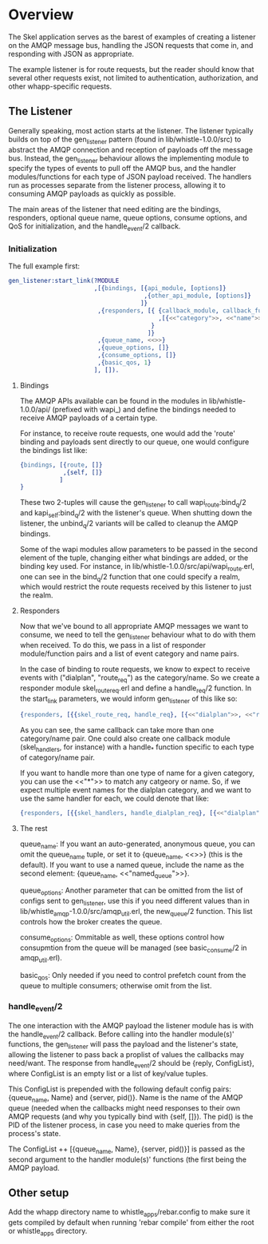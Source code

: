 * Overview

The Skel application serves as the barest of examples of creating a listener on
the AMQP message bus, handling the JSON requests that come in, and responding
with JSON as appropriate.

The example listener is for route requests, but the reader should know that
several other requests exist, not limited to authentication, authorization, and
other whapp-specific requests.

** The Listener

Generally speaking, most action starts at the listener. The listener typically 
builds on top of the gen_listener pattern (found in lib/whistle-1.0.0/src) to
abstract the AMQP connection and reception of payloads off the message bus.
Instead, the gen_listener behaviour allows the implementing module to specify
the types of events to pull off the AMQP bus, and the handler modules/functions
for each type of JSON payload received. The handlers run as processes separate
from the listener process, allowing it to consuming AMQP payloads as quickly as
possible.

The main areas of the listener that need editing are the bindings, responders,
optional queue name, queue options, consume options, and QoS for initialization,
and the handle_event/2 callback.

*** Initialization

The full example first:

#+begin_src erlang
  gen_listener:start_link(?MODULE
                          ,[{bindings, [{api_module, [options]}
                                        ,{other_api_module, [options]}
                                       ]}
                           ,{responders, [{ {callback_module, callback_function}
                                            ,[{<<"category">>, <<"name">>}]
                                          }
                                         ]}
                           ,{queue_name, <<>>}
                           ,{queue_options, []}
                           ,{consume_options, []}
                           ,{basic_qos, 1}
                          ], []).
#+end_src

**** Bindings

The AMQP APIs available can be found in the modules in lib/whistle-1.0.0/api/
(prefixed with wapi_) and define the bindings needed to receive AMQP payloads of
a certain type.

For instance, to receive route requests, one would add the 'route' binding and
payloads sent directly to our queue, one would configure the bindings list like:

#+begin_src erlang
  {bindings, [{route, []}
              ,{self, []}
             ]
  }
#+end_src

These two 2-tuples will cause the gen_listener to call wapi_route:bind_q/2 and
kapi_self:bind_q/2 with the listener's queue. When shutting down the listener,
the unbind_q/2 variants will be called to cleanup the AMQP bindings.

Some of the wapi modules allow parameters to be passed in the second element of
the tuple, changing either what bindings are added, or the binding key used. For
instance, in lib/whistle-1.0.0/src/api/wapi_route.erl, one can see in the
bind_q/2 function that one could specify a realm, which would restrict the route
requests received by this listener to just the realm.

**** Responders

Now that we've bound to all appropriate AMQP messages we want to consume, we
need to tell the gen_listener behaviour what to do with them when received. To
do this, we pass in a list of responder module/function pairs and a list of
event category and name pairs.

In the case of binding to route requests, we know to expect to receive events
with ("dialplan", "route_req") as the category/name. So we create a responder
module skel_route_req.erl and define a handle_req/2 function. In the start_link
parameters, we would inform gen_listener of this like so:

#+begin_src erlang
  {responders, [{{skel_route_req, handle_req}, [{<<"dialplan">>, <<"route_req">>}]}]}.
#+end_src

As you can see, the same callback can take more than one category/name pair. One
could also create one callback module (skel_handlers, for instance) with a
handle_* function specific to each type of category/name pair.

If you want to handle more than one type of name for a given category, you can
use the <<"*">> to match any catgeory or name. So, if we expect multiple event
names for the dialplan category, and we want to use the same handler for each,
we could denote that like:

#+begin_src erlang
  {responders, [{{skel_handlers, handle_dialplan_req}, [{<<"dialplan">>, <<"*">>}]}]}
#+end_src

**** The rest

queue_name: If you want an auto-generated, anonymous queue, you can omit the
queue_name tuple, or set it to {queue_name, <<>>} (this is the default). If you
want to use a named queue, include the name as the second element:
{queue_name, <<"named_queue">>}.

queue_options: Another parameter that can be omitted from the list of configs
sent to gen_listener, use this if you need different values than in
lib/whistle_amqp-1.0.0/src/amqp_util.erl, the new_queue/2 function. This list
controls how the broker creates the queue.

consume_options: Ommitable as well, these options control how consupmtion from
the queue will be managed (see basic_consume/2 in amqp_util.erl).

basic_qos: Only needed if you need to control prefetch count from the queue to
multiple consumers; otherwise omit from the list.

*** handle_event/2

The one interaction with the AMQP payload the listener module has is with the
handle_event/2 callback. Before calling into the handler module(s)' functions,
the gen_listener will pass the payload and the listener's state, allowing the
listener to pass back a proplist of values the callbacks may need/want. The
response from handle_event/2 should be {reply, ConfigList}, where ConfigList is
an empty list or a list of key/value tuples.

This ConfigList is prepended with the following default config pairs:
{queue_name, Name} and {server, pid()}. Name is the name of the AMQP queue
(needed when the callbacks might need responses to their own AMQP requests (and
why you typically bind with {self, []}). The pid() is the PID of the listener
process, in case you need to make queries from the process's state.

The ConfigList ++ [{queue_name, Name}, {server, pid()}] is passed as the second
argument to the handler module(s)' functions (the first being the AMQP payload.


** Other setup

Add the whapp directory name to whistle_apps/rebar.config to make sure it gets
compiled by default when running 'rebar compile' from either the root or
whistle_apps directory.

